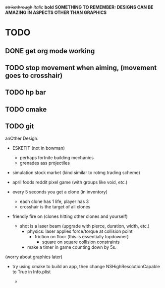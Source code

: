 +strikethrough+
/italic/
*bold*
*SOMETHING TO REMEMBER: DESIGNS CAN BE AMAZING IN ASPECTS OTHER THAN GRAPHICS*
* TODO
** DONE get org mode working
** TODO stop movement when aiming, (movement goes to crosshair)
** TODO hp bar
** TODO cmake
** TODO git
   
 anOther Design:
 - ESKETIT (not in bowman)
   - perhaps fortnite building mechanics
   - grenades ass projectiles
 - simulation stock market (kind similar to rotmg trading scheme)
 - april foods reddit pixel game (with groups like void, etc.)

 - every 5 seconds you get a clone (in inventory)
   - each clone has 1 life, player has 3
  - crosshair is the target of all clones
 - friendly fire on (clones hitting other clones and yourself)
   - shot is a laser beam (upgrade with pierce, duration, width, etc.)
     - physics: laser applies force/torque at collision point
       - friction on floor (this is essentially topdowner)
         - square on square collision constraints
     - make a timer in game counting down by 5s.

 (worry about graphics later)      
 - try using cmake to build an app, then change NSHighResolutionCapable to True in Info.plist

   - 
